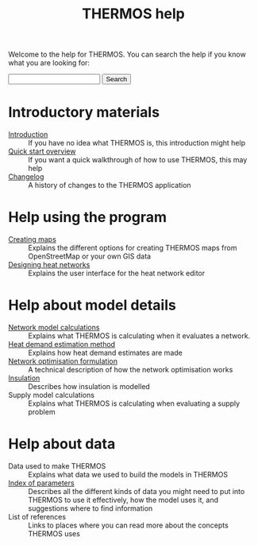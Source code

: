 #+TITLE: THERMOS help
#+OPTIONS: toc:nil

Welcome to the help for THERMOS. You can search the help if you know what you are looking for:

#+BEGIN_EXPORT html
<form action="search">
<input type="search" name="q">
<input type="submit" value="Search">
</form>
#+END_EXPORT

* Introductory materials
:PROPERTIES:
:ID:       1ee647f5-d700-4bc3-8f10-442dd350ec59
:END:
- [[file:introduction.org][Introduction]] :: If you have no idea what THERMOS is, this introduction might help
- [[file:quick-start.org][Quick start overview]] :: If you want a quick walkthrough of how to use THERMOS, this may help
- [[bare:/help/changelog][Changelog]] :: A history of changes to the THERMOS application
* Help using the program
- [[file:maps.org][Creating maps]] :: Explains the different options for creating THERMOS maps from OpenStreetMap or your own GIS data
- [[file:networks.org][Designing heat networks]] :: Explains the user interface for the heat network editor
* Help about model details
- [[file:calculations.org][Network model calculations]] :: Explains what THERMOS is calculating when it evaluates a network.
- [[file:demand-models.org][Heat demand estimation method]] :: Explains how heat demand estimates are made
- [[file:formulation.org][Network optimisation formulation]] :: A technical description of how the network optimisation works
- [[file:insulation.org][Insulation]] :: Describes how insulation is modelled
- Supply model calculations :: Explains what THERMOS is calculating when evaluating a supply problem
* Help about data
- Data used to make THERMOS :: Explains what data we used to build the models in THERMOS
- [[file:parameters.org][Index of parameters]] :: Describes all the different kinds of data you might need to put into THERMOS to use it effectively, how the model uses it, and suggestions where to find information
- List of references :: Links to places where you can read more about the concepts THERMOS uses
